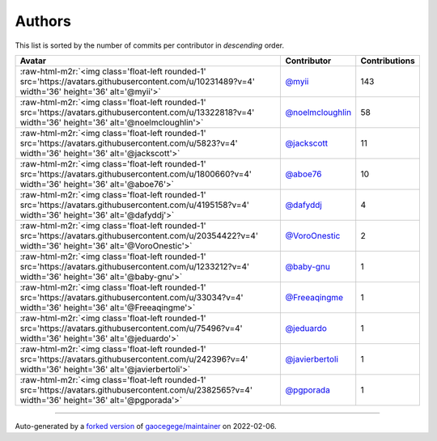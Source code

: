 .. role:: raw-html-m2r(raw)
   :format: html


Authors
=======

This list is sorted by the number of commits per contributor in *descending* order.

.. list-table::
   :header-rows: 1

   * - Avatar
     - Contributor
     - Contributions
   * - :raw-html-m2r:`<img class='float-left rounded-1' src='https://avatars.githubusercontent.com/u/10231489?v=4' width='36' height='36' alt='@myii'>`
     - `@myii <https://github.com/myii>`_
     - 143
   * - :raw-html-m2r:`<img class='float-left rounded-1' src='https://avatars.githubusercontent.com/u/13322818?v=4' width='36' height='36' alt='@noelmcloughlin'>`
     - `@noelmcloughlin <https://github.com/noelmcloughlin>`_
     - 58
   * - :raw-html-m2r:`<img class='float-left rounded-1' src='https://avatars.githubusercontent.com/u/5823?v=4' width='36' height='36' alt='@jackscott'>`
     - `@jackscott <https://github.com/jackscott>`_
     - 11
   * - :raw-html-m2r:`<img class='float-left rounded-1' src='https://avatars.githubusercontent.com/u/1800660?v=4' width='36' height='36' alt='@aboe76'>`
     - `@aboe76 <https://github.com/aboe76>`_
     - 10
   * - :raw-html-m2r:`<img class='float-left rounded-1' src='https://avatars.githubusercontent.com/u/4195158?v=4' width='36' height='36' alt='@dafyddj'>`
     - `@dafyddj <https://github.com/dafyddj>`_
     - 4
   * - :raw-html-m2r:`<img class='float-left rounded-1' src='https://avatars.githubusercontent.com/u/20354422?v=4' width='36' height='36' alt='@VoroOnestic'>`
     - `@VoroOnestic <https://github.com/VoroOnestic>`_
     - 2
   * - :raw-html-m2r:`<img class='float-left rounded-1' src='https://avatars.githubusercontent.com/u/1233212?v=4' width='36' height='36' alt='@baby-gnu'>`
     - `@baby-gnu <https://github.com/baby-gnu>`_
     - 1
   * - :raw-html-m2r:`<img class='float-left rounded-1' src='https://avatars.githubusercontent.com/u/33034?v=4' width='36' height='36' alt='@Freeaqingme'>`
     - `@Freeaqingme <https://github.com/Freeaqingme>`_
     - 1
   * - :raw-html-m2r:`<img class='float-left rounded-1' src='https://avatars.githubusercontent.com/u/75496?v=4' width='36' height='36' alt='@jeduardo'>`
     - `@jeduardo <https://github.com/jeduardo>`_
     - 1
   * - :raw-html-m2r:`<img class='float-left rounded-1' src='https://avatars.githubusercontent.com/u/242396?v=4' width='36' height='36' alt='@javierbertoli'>`
     - `@javierbertoli <https://github.com/javierbertoli>`_
     - 1
   * - :raw-html-m2r:`<img class='float-left rounded-1' src='https://avatars.githubusercontent.com/u/2382565?v=4' width='36' height='36' alt='@pgporada'>`
     - `@pgporada <https://github.com/pgporada>`_
     - 1


----

Auto-generated by a `forked version <https://github.com/myii/maintainer>`_ of `gaocegege/maintainer <https://github.com/gaocegege/maintainer>`_ on 2022-02-06.
